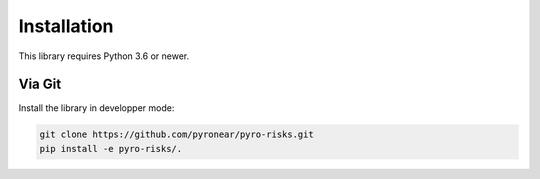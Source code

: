 
************
Installation
************

This library requires Python 3.6 or newer.


Via Git
=======

Install the library in developper mode:

.. code:: bash

    git clone https://github.com/pyronear/pyro-risks.git
    pip install -e pyro-risks/.
